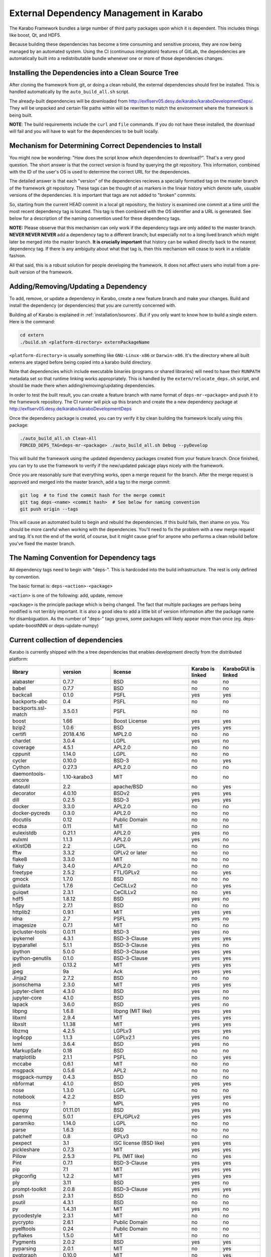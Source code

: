 External Dependency Management in Karabo
========================================

The Karabo Framework bundles a large number of third party packages upon which
it is dependent. This includes things like boost, Qt, and HDF5.

Because building these dependencies has become a time consuming and sensitive
process, they are now being managed by an automated system. Using the
CI (continuous integration) features of GitLab, the dependencies are
automatically built into a redistributable bundle whenever one or more of those
dependencies changes.


Installing the Dependencies into a Clean Source Tree
----------------------------------------------------

After cloning the framework from git, or doing a clean rebuild, the external
dependencies should first be installed. This is handled automatically by the
``auto_build_all.sh`` script.

The already-built dependencies will be downloaded from
http://exflserv05.desy.de/karabo/karaboDevelopmentDeps/. They will be unpacked
and certain file paths within will be rewritten to match the environment where
the framework is being built.

**NOTE**: The build requirements include the ``curl`` and ``file`` commands. If
you do not have these installed, the download will fail and you will have to
wait for the dependencies to be built locally.


Mechanism for Determining Correct Dependencies to Install
---------------------------------------------------------

You might now be wondering: "How does the script know *which* dependencies to
download?". That's a very good question. The short answer is that the correct
version is found by querying the git repository. This information, combined
with the ID of the user's OS is used to determine the correct URL for the
dependencies.

The detailed answer is that each "version" of the dependencies recieves a
specially formatted tag on the master branch of the framework git repository.
These tags can be thought of as markers in the linear history which denote safe,
usuable versions of the dependencies. It is important that tags are not added to
"broken" commits.

So, starting from the current HEAD commit in a local git repository, the history
is examined one commit at a time until the most recent dependency tag is located.
This tag is then combined with the OS identifier and a URL is generated. See
below for a description of the naming convention used for these dependency tags.

**NOTE:** Please observe that this mechanism can only work if the dependency
tags are only added to the master branch. **NEVER NEVER NEVER** add a dependency
tag to a different branch; but especially not to a long lived branch which might
later be merged into the master branch. **It is crucially important** that
history can be walked directly back to the nearest dependency tag. If there is
any ambiguity about what that tag is, then this mechanism will cease to work in
a reliable fashion.

All that said, this is a robust solution for people developing the framework.
It does not affect users who install from a pre-built version of the framework.


Adding/Removing/Updating a Dependency
-------------------------------------

To add, remove, or update a dependency in Karabo, create a new feature branch
and make your changes. Build and install the dependency (or dependencies)
that you are currently concerned with.

Building all of Karabo is explained in :ref:`installation/sources`. But if you
only want to know how to build a single extern. Here is the command:

.. code-block:: bash

    cd extern
    ./build.sh <platform-directory> externPackageName

``<platform-directory>`` is usually something like ``GNU-Linux-x86`` or
``Darwin-x86``. It's the directory where all built externs are staged before
being copied into a karabo build directory.

Note that dependencies which include executable binaries (programs or shared
libraries) will need to have their ``RUNPATH`` metadata set so that runtime
linking works appropriately. This is handled by the ``extern/relocate_deps.sh``
script, and should be made there when adding/removing/updating dependencies.

In order to test the built result, you can create a feature branch with name
format of ``deps-mr-<package>`` and push it to the framework repository. The
CI runner will pick up this branch and create the a new dependency package at
http://exflserv05.desy.de/karabo/karaboDevelopmentDeps

Once the dependency package is created, you can try verify it by clean building
the framework locally using this package:

.. code-block:: bash

    ./auto_build_all.sh Clean-All
    FORCED_DEPS_TAG=deps-mr-<package> ./auto_build_all.sh Debug --pyDevelop

This will build the framework using the updated dependency packages created
from your feature branch. Once finished, you can try to use the framework to
verify if the new/updated pakcage plays nicely with the framework.

Once you are reasonably sure that everything works, open a merge request for
the branch. After the merge request is approved and merged into the master
branch, add a tag to the merge commit:

.. code-block:: bash

    git log  # to find the commit hash for the merge commit
    git tag deps-<name> <commit hash>  # See below for naming convention
    git push origin --tags

This will cause an automated build to begin and rebuild the dependencies. If
this build fails, then shame on you. You should be more careful when working
with the dependencies. You'll need to fix the problem with a new merge
request and tag. It's not the end of the world, of course, but it might
cause grief for anyone who performs a clean rebuild before you've fixed the
master branch.


The Naming Convention for Dependency tags
-----------------------------------------

All dependency tags need to begin with "deps-". This is hardcoded into the
build infrastructure. The rest is only defined by convention.

The basic format is: ``deps-<action>-<package>``

``<action>`` is one of the following: add, update, remove

``<package>`` is the principle package which is being changed. The fact that
multiple packages are perhaps being modified is not terribly important. It is
also a good idea to add a little bit of version information after the package
name for disambiguation. As the number of "deps-" tags grows, some packages will
likely appear more than once (eg. deps-update-boostNNN or deps-update-numpy)


Current collection of dependencies
----------------------------------

Karabo is currently shipped with the a tree dependencies that enables
development directly from the distributed platform:

+-------------------+-----------------+----------------------------------------------------------+--------------------+------------------------+
|library            |version          |license                                                   |Karabo is linked    | KaraboGUI is linked    |
+===================+=================+==========================================================+====================+========================+
|alabaster          |0.7.7            |BSD                                                       |no                  |no                      |
+-------------------+-----------------+----------------------------------------------------------+--------------------+------------------------+
|babel              |0.7.7            |BSD                                                       |no                  |no                      |
+-------------------+-----------------+----------------------------------------------------------+--------------------+------------------------+
|backcall           |0.1.0            |PSFL                                                      |yes                 |yes                     |
+-------------------+-----------------+----------------------------------------------------------+--------------------+------------------------+
|backports-abc      |0.4              |PSFL                                                      |no                  |no                      |
+-------------------+-----------------+----------------------------------------------------------+--------------------+------------------------+
|backports.ssl-match|3.5.0.1          |PSFL                                                      |no                  |no                      |
+-------------------+-----------------+----------------------------------------------------------+--------------------+------------------------+
|boost              |1.66             |Boost License                                             |yes                 |yes                     |
+-------------------+-----------------+----------------------------------------------------------+--------------------+------------------------+
|bzip2              |1.0.6            |BSD                                                       |yes                 |yes                     |
+-------------------+-----------------+----------------------------------------------------------+--------------------+------------------------+
|certifi            |2018.4.16        |MPL2.0                                                    |no                  |no                      |
+-------------------+-----------------+----------------------------------------------------------+--------------------+------------------------+
|chardet            |3.0.4            |LGPL                                                      |yes                 |no                      |
+-------------------+-----------------+----------------------------------------------------------+--------------------+------------------------+
|coverage           |4.5.1            |APL2.0                                                    |no                  |no                      |
+-------------------+-----------------+----------------------------------------------------------+--------------------+------------------------+
|cppunit            |1.14.0           |LGPL                                                      |no                  |no                      |
+-------------------+-----------------+----------------------------------------------------------+--------------------+------------------------+
|cycler             |0.10.0           |BSD-3                                                     |no                  |yes                     |
+-------------------+-----------------+----------------------------------------------------------+--------------------+------------------------+
|Cython             |0.27.3           |APL2.0                                                    |no                  |no                      |
+-------------------+-----------------+----------------------------------------------------------+--------------------+------------------------+
|daemontools-encore |1.10-karabo3     |MIT                                                       |no                  |no                      |
+-------------------+-----------------+----------------------------------------------------------+--------------------+------------------------+
|dateutil           |2.2              |apache/BSD                                                |no                  |yes                     |
+-------------------+-----------------+----------------------------------------------------------+--------------------+------------------------+
|decorator          |4.0.10           |BSDv2                                                     |yes                 |yes                     |
+-------------------+-----------------+----------------------------------------------------------+--------------------+------------------------+
|dill               |0.2.5            |BSD-3                                                     |yes                 |yes                     |
+-------------------+-----------------+----------------------------------------------------------+--------------------+------------------------+
|docker             |3.3.0            |APL2.0                                                    |no                  |no                      |
+-------------------+-----------------+----------------------------------------------------------+--------------------+------------------------+
|docker-pycreds     |0.3.0            |APL2.0                                                    |no                  |no                      |
+-------------------+-----------------+----------------------------------------------------------+--------------------+------------------------+
|docutils           |0.12             |Public Domain                                             |no                  |no                      |
+-------------------+-----------------+----------------------------------------------------------+--------------------+------------------------+
|ecdsa              |0.11             |MIT                                                       |no                  |no                      |
+-------------------+-----------------+----------------------------------------------------------+--------------------+------------------------+
|eulexistdb         |0.21.1           |APL2.0                                                    |yes                 |no                      |
+-------------------+-----------------+----------------------------------------------------------+--------------------+------------------------+
|eulxml             |1.1.3            |APL2.0                                                    |yes                 |no                      |
+-------------------+-----------------+----------------------------------------------------------+--------------------+------------------------+
|eXistDB            |2.2              |LGPL                                                      |no                  |no                      |
+-------------------+-----------------+----------------------------------------------------------+--------------------+------------------------+
|fftw               |3.3.2            |GPLv2 or later                                            |no                  |no                      |
+-------------------+-----------------+----------------------------------------------------------+--------------------+------------------------+
|flake8             |3.3.0            |MIT                                                       |no                  |no                      |
+-------------------+-----------------+----------------------------------------------------------+--------------------+------------------------+
|flaky              |3.4.0            |APL2.0                                                    |no                  |no                      |
+-------------------+-----------------+----------------------------------------------------------+--------------------+------------------------+
|freetype           |2.5.2            |FTL/GPLv2                                                 |no                  |yes                     |
+-------------------+-----------------+----------------------------------------------------------+--------------------+------------------------+
|gmock              |1.7.0            |BSD                                                       |no                  |no                      |
+-------------------+-----------------+----------------------------------------------------------+--------------------+------------------------+
|guidata            |1.7.6            |CeCILLv2                                                  |no                  |yes                     |
+-------------------+-----------------+----------------------------------------------------------+--------------------+------------------------+
|guiqwt             |2.3.1            |CeCILLv2                                                  |no                  |yes                     |
+-------------------+-----------------+----------------------------------------------------------+--------------------+------------------------+
|hdf5               |1.8.12           |BSD                                                       |yes                 |no                      |
+-------------------+-----------------+----------------------------------------------------------+--------------------+------------------------+
|h5py               |2.7.1            |BSD                                                       |no                  |no                      |
+-------------------+-----------------+----------------------------------------------------------+--------------------+------------------------+
|httplib2           |0.9.1            |MIT                                                       |yes                 |yes                     |
+-------------------+-----------------+----------------------------------------------------------+--------------------+------------------------+
|idna               |2.7              |PSFL                                                      |yes                 |no                      |
+-------------------+-----------------+----------------------------------------------------------+--------------------+------------------------+
|imagesize          |0.7.1            |MIT                                                       |no                  |no                      |
+-------------------+-----------------+----------------------------------------------------------+--------------------+------------------------+
|ipcluster-tools    |0.0.11           |BSD-3                                                     |yes                 |no                      |
+-------------------+-----------------+----------------------------------------------------------+--------------------+------------------------+
|ipykernel          |4.3.1            |BSD-3-Clause                                              |yes                 |yes                     |
+-------------------+-----------------+----------------------------------------------------------+--------------------+------------------------+
|ipyparallel        |5.1.1            |BSD-3-Clause                                              |yes                 |no                      |
+-------------------+-----------------+----------------------------------------------------------+--------------------+------------------------+
|ipython            |5.0.0            |BSD-3-Clause                                              |yes                 |yes                     |
+-------------------+-----------------+----------------------------------------------------------+--------------------+------------------------+
|ipython-genutils   |0.1.0            |BSD-3-Clause                                              |yes                 |yes                     |
+-------------------+-----------------+----------------------------------------------------------+--------------------+------------------------+
|jedi               |0.13.2           |MIT                                                       |yes                 |yes                     |
+-------------------+-----------------+----------------------------------------------------------+--------------------+------------------------+
|jpeg               |9a               |Ack                                                       |yes                 |yes                     |
+-------------------+-----------------+----------------------------------------------------------+--------------------+------------------------+
|Jinja2             |2.7.2            |BSD                                                       |no                  |no                      |
+-------------------+-----------------+----------------------------------------------------------+--------------------+------------------------+
|jsonschema         |2.3.0            |MIT                                                       |yes                 |yes                     |
+-------------------+-----------------+----------------------------------------------------------+--------------------+------------------------+
|jupyter-client     |4.3.0            |BSD                                                       |yes                 |no                      |
+-------------------+-----------------+----------------------------------------------------------+--------------------+------------------------+
|jupyter-core       |4.1.0            |BSD                                                       |yes                 |no                      |
+-------------------+-----------------+----------------------------------------------------------+--------------------+------------------------+
|lapack             |3.6.0            |BSD                                                       |yes                 |no                      |
+-------------------+-----------------+----------------------------------------------------------+--------------------+------------------------+
|libpng             |1.6.8            |libpng (MIT like)                                         |yes                 |yes                     |
+-------------------+-----------------+----------------------------------------------------------+--------------------+------------------------+
|libxml             |2.9.4            |MIT                                                       |yes                 |yes                     |
+-------------------+-----------------+----------------------------------------------------------+--------------------+------------------------+
|libxslt            |1.1.38           |MIT                                                       |yes                 |yes                     |
+-------------------+-----------------+----------------------------------------------------------+--------------------+------------------------+
|libzmq             |4.2.5            |LGPLv3                                                    |yes                 |yes                     |
+-------------------+-----------------+----------------------------------------------------------+--------------------+------------------------+
|log4cpp            |1.1.3            |LGPLv2.1                                                  |yes                 |no                      |
+-------------------+-----------------+----------------------------------------------------------+--------------------+------------------------+
|lxml               |3.6.4            |BSD                                                       |yes                 |no                      |
+-------------------+-----------------+----------------------------------------------------------+--------------------+------------------------+
|MarkupSafe         |0.18             |BSD                                                       |no                  |no                      |
+-------------------+-----------------+----------------------------------------------------------+--------------------+------------------------+
|matplotlib         |2.1.1            |PSFL                                                      |no                  |yes                     |
+-------------------+-----------------+----------------------------------------------------------+--------------------+------------------------+
|mccabe             |0.6.1            |MIT                                                       |no                  |no                      |
+-------------------+-----------------+----------------------------------------------------------+--------------------+------------------------+
|msgpack            |0.5.6            |APL2                                                      |no                  |no                      |
+-------------------+-----------------+----------------------------------------------------------+--------------------+------------------------+
|msgpack-numpy      |0.4.3            |BSD                                                       |no                  |no                      |
+-------------------+-----------------+----------------------------------------------------------+--------------------+------------------------+
|nbformat           |4.1.0            |BSD                                                       |yes                 |yes                     |
+-------------------+-----------------+----------------------------------------------------------+--------------------+------------------------+
|nose               |1.3.0            |LGPL                                                      |no                  |no                      |
+-------------------+-----------------+----------------------------------------------------------+--------------------+------------------------+
|notebook           |4.2.2            |BSD                                                       |yes                 |yes                     |
+-------------------+-----------------+----------------------------------------------------------+--------------------+------------------------+
|nss                |?                |MPL                                                       |yes                 |no                      |
+-------------------+-----------------+----------------------------------------------------------+--------------------+------------------------+
|numpy              |01.11.01         |BSD                                                       |yes                 |yes                     |
+-------------------+-----------------+----------------------------------------------------------+--------------------+------------------------+
|openmq             |5.0.1            |EPL/GPLv2                                                 |yes                 |yes                     |
+-------------------+-----------------+----------------------------------------------------------+--------------------+------------------------+
|paramiko           |1.14.0           |LGPL                                                      |no                  |no                      |
+-------------------+-----------------+----------------------------------------------------------+--------------------+------------------------+
|parse              |1.6.3            |BSD                                                       |no                  |no                      |
+-------------------+-----------------+----------------------------------------------------------+--------------------+------------------------+
|patchelf           |0.8              |GPLv3                                                     |no                  |no                      |
+-------------------+-----------------+----------------------------------------------------------+--------------------+------------------------+
|pexpect            |3.1              |ISC license (BSD like)                                    |yes                 |yes                     |
+-------------------+-----------------+----------------------------------------------------------+--------------------+------------------------+
|pickleshare        |0.7.3            |MIT                                                       |yes                 |yes                     |
+-------------------+-----------------+----------------------------------------------------------+--------------------+------------------------+
|Pillow             |2.5.3            |PIL (MIT like)                                            |no                  |yes                     |
+-------------------+-----------------+----------------------------------------------------------+--------------------+------------------------+
|Pint               |0.7.1            |BSD-3-Clause                                              |yes                 |yes                     |
+-------------------+-----------------+----------------------------------------------------------+--------------------+------------------------+
|pip                |7.1              |MIT                                                       |yes                 |yes                     |
+-------------------+-----------------+----------------------------------------------------------+--------------------+------------------------+
|pkgconfig          |1.2.2            |MIT                                                       |yes                 |yes                     |
+-------------------+-----------------+----------------------------------------------------------+--------------------+------------------------+
|ply                |3.11             |BSD                                                       |yes                 |no                      |
+-------------------+-----------------+----------------------------------------------------------+--------------------+------------------------+
|prompt-toolkit     |2.0.8            |BSD-3-Clause                                              |yes                 |yes                     |
+-------------------+-----------------+----------------------------------------------------------+--------------------+------------------------+
|pssh               |2.3.1            |BSD                                                       |no                  |no                      |
+-------------------+-----------------+----------------------------------------------------------+--------------------+------------------------+
|psutil             |4.3.1            |BSD                                                       |no                  |no                      |
+-------------------+-----------------+----------------------------------------------------------+--------------------+------------------------+
|py                 |1.4.31           |MIT                                                       |yes                 |no                      |
+-------------------+-----------------+----------------------------------------------------------+--------------------+------------------------+
|pycodestyle        |2.3.1            |MIT                                                       |no                  |no                      |
+-------------------+-----------------+----------------------------------------------------------+--------------------+------------------------+
|pycrypto           |2.6.1            |Public Domain                                             |no                  |no                      |
+-------------------+-----------------+----------------------------------------------------------+--------------------+------------------------+
|pyelftools         |0.24             |Public Domain                                             |no                  |no                      |
+-------------------+-----------------+----------------------------------------------------------+--------------------+------------------------+
|pyflakes           |1.5.0            |MIT                                                       |no                  |no                      |
+-------------------+-----------------+----------------------------------------------------------+--------------------+------------------------+
|Pygments           |2.0.2            |BSD                                                       |yes                 |yes                     |
+-------------------+-----------------+----------------------------------------------------------+--------------------+------------------------+
|pyparsing          |2.0.1            |MIT                                                       |no                  |yes                     |
+-------------------+-----------------+----------------------------------------------------------+--------------------+------------------------+
|pyqtgraph          |0.10.0           |MIT                                                       |no                  |yes                     |
+-------------------+-----------------+----------------------------------------------------------+--------------------+------------------------+
|PythonQwt          |0.5.5            |LGPL                                                      |no                  |yes                     |
+-------------------+-----------------+----------------------------------------------------------+--------------------+------------------------+
|pytest             |2.9.02           |MIT                                                       |no                  |no                      |
+-------------------+-----------------+----------------------------------------------------------+--------------------+------------------------+
|pytest-runner      |2.11.1           |MIT                                                       |no                  |no                      |
+-------------------+-----------------+----------------------------------------------------------+--------------------+------------------------+
|pytz               |2013.9           |MIT                                                       |no                  |yes                     |
+-------------------+-----------------+----------------------------------------------------------+--------------------+------------------------+
|pyusb              |1.0.0b1          |BSD                                                       |no                  |no                      |
+-------------------+-----------------+----------------------------------------------------------+--------------------+------------------------+
|PyYAML             |3.12             |MIT                                                       |no                  |no                      |
+-------------------+-----------------+----------------------------------------------------------+--------------------+------------------------+
|pyzmq              |17.0.0           |LGPL+BSD                                                  |yes                 |yes                     |
+-------------------+-----------------+----------------------------------------------------------+--------------------+------------------------+
|qtconsole          |4.2.1            |BSD                                                       |yes                 |yes                     |
+-------------------+-----------------+----------------------------------------------------------+--------------------+------------------------+
|requests           |2.19.1           |APLv2                                                     |yes                 |no                      |
+-------------------+-----------------+----------------------------------------------------------+--------------------+------------------------+
|rpathology         |0.0.1            |MIT                                                       |no                  |no                      |
+-------------------+-----------------+----------------------------------------------------------+--------------------+------------------------+
|scikit-learn       |0.14.1           |BSD                                                       |no                  |no                      |
+-------------------+-----------------+----------------------------------------------------------+--------------------+------------------------+
|scipy              |0.18.0           |BSD                                                       |no                  |no                      |
+-------------------+-----------------+----------------------------------------------------------+--------------------+------------------------+
|setuptools         |39.1.0           |MIT                                                       |yes                 |yes                     |
+-------------------+-----------------+----------------------------------------------------------+--------------------+------------------------+
|setuptools-scm     |1.15.6           |MIT                                                       |yes                 |yes                     |
+-------------------+-----------------+----------------------------------------------------------+--------------------+------------------------+
|simplegeneric      |0.8.1            |ZPLv2.1 (BSD plus trademark)                              |yes                 |yes                     |
+-------------------+-----------------+----------------------------------------------------------+--------------------+------------------------+
|six                |1.10.0           |MIT                                                       |yes                 |yes                     |
+-------------------+-----------------+----------------------------------------------------------+--------------------+------------------------+
|snappy             |1.1.2            |BSD                                                       |yes                 |no                      |
+-------------------+-----------------+----------------------------------------------------------+--------------------+------------------------+
|snowballstemmer    |1.2.1            |BSD                                                       |no                  |no                      |
+-------------------+-----------------+----------------------------------------------------------+--------------------+------------------------+
|Sphinx             |1.4.5.dev20180920|BSD                                                       |no                  |no                      |
+-------------------+-----------------+----------------------------------------------------------+--------------------+------------------------+
|sphinx-rtd-theme   |0.1.9            |MIT                                                       |no                  |no                      |
+-------------------+-----------------+----------------------------------------------------------+--------------------+------------------------+
|suds-jurko         |0.6              |LGPLv3                                                    |no                  |yes                     |
+-------------------+-----------------+----------------------------------------------------------+--------------------+------------------------+
|tiff               |4.4.1            |libtiff license (BSD like)                                |no                  |no                      |
+-------------------+-----------------+----------------------------------------------------------+--------------------+------------------------+
|tornado            |4.4.1            |APLv2                                                     |no                  |no                      |
+-------------------+-----------------+----------------------------------------------------------+--------------------+------------------------+
|traitlets          |4.2.2            |BSD                                                       |yes                 |yes                     |
+-------------------+-----------------+----------------------------------------------------------+--------------------+------------------------+
|traits             |4.6.0            |BSD                                                       |yes                 |yes                     |
+-------------------+-----------------+----------------------------------------------------------+--------------------+------------------------+
|tzlocal            |1.1.1            |MIT                                                       |yes                 |yes                     |
+-------------------+-----------------+----------------------------------------------------------+--------------------+------------------------+
|urllib3            |1.23             |MIT                                                       |yes                 |no                      |
+-------------------+-----------------+----------------------------------------------------------+--------------------+------------------------+
|wcwidth            |0.1.7            |MIT                                                       |yes                 |yes                     |
+-------------------+-----------------+----------------------------------------------------------+--------------------+------------------------+
|websocket-client   |0.48.0           |LGPLv2.1                                                  |no                  |no                      |
+-------------------+-----------------+----------------------------------------------------------+--------------------+------------------------+
|wheel              |0.24.0           |MIT                                                       |yes                 |yes                     |
+-------------------+-----------------+----------------------------------------------------------+--------------------+------------------------+
|wxPython           |2.9.5.0          |wxWindows Library License ( like LGPL but more permissive)|yes                 |yes                     |
+-------------------+-----------------+----------------------------------------------------------+--------------------+------------------------+

In order to disentangle the dependencies' structure, it is convenient to split the structure as follow:
The graph below represents the karabo libraries (please note that the graph below represents the goal
of a refactoring that is in progress):

.. digraph:: karabo_libraries

    "karathon" -> "karabo-cpp"
    "karabogui" -> "karabo.common"
    "karabogui" -> "karabo.native"
    "karabo.middlelayer" -> "karabo.native"
    "karabo.middlelayer" -> "karabo.common"
    "karabo.middlelayer_devices" -> "karabo.middlelayer"
    "karabo.middlelayer_devices" -> "karabo.project_db"
    "karabo.bound" -> "karabo.common"
    "karabo.bound" -> "karathon"
    "karabo.bound_devices" -> "karabo.project_db"
    "karabo.bound_devices" -> "karabo.bound"

Here are the dependencies of the ``karabo-cpp`` python module:

.. digraph:: karabocpp_dependencies

    "karabo-cpp" -> "openmq"
    "karabo-cpp" -> "boost"
    "karabo-cpp" -> "snappy"
    "karabo-cpp" -> "hdf5"
    "boost" -> "libxml2"
    "boost" -> "libxslt"
    "libxml2" -> "bzip2"
    "libxslt" -> "bzip2"

Here are the dependencies of the ``karabo.common`` python module:

.. digraph:: karabocommon_dependencies

    "karabo.common" -> "traits"

Here are the dependencies of the ``karabo.native`` python sub-module:

.. digraph:: karabonative_dependencies

    "karabo.native" -> "lxml"
    "lxml" -> "libxml2"
	"karabo.native" -> "Pint"
    "karabo.native" -> "numpy"
    "karabo.native" -> "python-dateutil"
	"python-dateutil" -> "six"

Here are the dependencies of the ``karabo.project_db`` python sub-module:

.. digraph:: karaboprojectdb_dependencies

	"karabo.project_db" -> "eulexistdb"
	"karabo.project_db" -> "psutil"
	"eulxml" -> "ply"
	"eulxml" -> "lxml"
	"eulxml" -> "six"
	"eulexistdb" 
	"eulexistdb" -> "requests"
	"eulexistdb" -> "eulxml"
	"requests" -> "chardet"
	"requests" -> "idna"
	"requests" -> "urllib3"
	"requests" -> "certify"

Here are the dependencies of the ``karabo.middlelayer`` python sub-module, for the sake of clarity,
the ``ipython``, ``numpy`` and ``jupyter_client`` modules are not expanded in their dependencies:

.. digraph:: karabomiddlelayer_dependencies

    "karabo.middlelayer" -> "lxml"
    "karabo.middlelayer" -> "IPython"
    "karabo.middlelayer" -> "jupyter_client"

Here are the dependencies of the ``karabogui`` python sub-module, for the sake of clarity,
the ``ipython``, ``numpy`` and ``jupyter_client`` modules are not expanded in their dependencies:

.. digraph:: karabogui_dependencies

	"karabogui" -> "pyqt4"
	"pyqt4" -> "qt4"
	"pyqt4" -> "sip"
	"pyqt4" -> "wxPython"
	"karabogui" -> "guidata"
	"karabogui" -> "guiqwt"
	"guidata" -> "fftw"
	"karabogui" -> "qtconsole"
	"karabogui" -> "matplotlib"
	"matplotlib" -> "numpy"
	"matplotlib" -> "six"
	"matplotlib" -> "python-dateutil"
	"matplotlib" -> "pytz"
	"matplotlib" -> "cycler"
	"matplotlib" -> "pyparsing"
	"qtconsole" -> "jupyter_client"
	"qtconsole" -> "traitlets"
	"qtconsole" -> "pygments"
	"qtconsole" -> "jupyter_core"
	"qtconsole" -> "ipykernel"
	"karabogui" -> "pyzmq" 
	"karabogui" -> "pyqtgraph" 
	"pyqtgraph" -> "numpy "
	"cycler" -> "six"
	"karabogui" -> "suds-jurko" 


Here are the dependencies of the ``ipython``, ``numpy`` and ``jupyter_client``:

.. digraph:: ipythonnumpyjupyter_dependencies

	"ipython" -> "decorator"
    "ipython" -> "pickleshare"
    "ipython" -> "traitlets"
    "ipython" -> "prompt_toolkit"
    "ipython" -> "pygments"
    "ipython" -> "backcall"
    "ipython" -> "pexpect"
	"prompt_toolkit" -> "six"
	"prompt_toolkit" -> "wcwidth"
	"jupyter_client" -> "traitlets"
	"jupyter_client" -> "pyzmq"
	"jupyter_client" -> "jupyter_core"
	"jupyter_core" -> "traitlets"
	"ipykernel" -> "ipyparallel"
	"ipyparallel" -> "notebook"
    "ipykernel" -> "ipython"
    "ipykernel" -> "traitlets"
    "ipykernel" -> "jupyter_client"
    "ipykernel" -> "tornado"
    "ipykernel" -> "dill"
	"notebook" -> "jsonschema"
	"notebook" -> "nbformat" 
	"numpy" -> "lapack"
	"numpy" -> "cython"
	"ipython_genutils" -> "ipython"

Here are the dependencies that are **not** needed by framework, but might be needed
during development:

.. digraph:: notderivative_dependencies

	"ipcluster-tools" 
	"ipcluster-tools" -> "ipython"
	"ipcluster-tools" -> "pytest"
	"daemontools"
    "paramiko" -> "pycrypto"
    "paramiko" -> "ecdsa"
	"pssh"
	"scipy"
	"parse"
	"breathe" -> "docutils"
	"breathe" -> "Sphinx"
	"breathe" -> "six"
	"backports.ssl-match-hostname" 
	"backcall" 
	"slumber" -> "requests"
	"msgpack-numpy" -> "numpy"
	"msgpack-numpy" -> "msgpack"
	"Sphinx" -> "six"
    "Sphinx" -> "Jinja2"
    "Sphinx" -> "Pygments"
    "Sphinx" -> "docutils"
    "Sphinx" -> "snowballstemmer"
    "Sphinx" -> "babel"
    "Sphinx" -> "alabaster"
    "Sphinx" -> "imagesize"
	"pyelftools" 
	"pyusb" 
	"PyYAML" 
	"pycodestyle" 
	"pyflakes" 
	"mccabe" 
	"flake8" 
	"flake8" -> "pyflakes"
	"flake8" -> "pycodestyle"
	"flake8" -> "mccabe"
	"msgpack" 
	"flaky" 
	"docker-pycreds" 
	"docker-pycreds" -> "six"
	"websocket-client" 
	"websocket-client" -> "six"
	"docker" 
	"docker" -> "requests"
	"docker" -> "six"
	"docker" -> "websocket_client"
	"docker" -> "docker_pycreds"
	"coverage" 
	"rpathology"
	"nose" 
	"py" 
	"pytest" 
	"pytest" -> "py"
	"pytest-runner" 
	"backports-abc" 
	"jsonschema" 
	"ipython" 
	"ipyparallel" 
	"ipykernel" 
	"guiqwt" 
	"graphviz" 
	"ecdsa" 
	"setuptools" 
	"setuptools-scm" 
	"scipy" 
	"h5py" 
	"h5py" -> "numpy"
	"h5py" -> "six"







